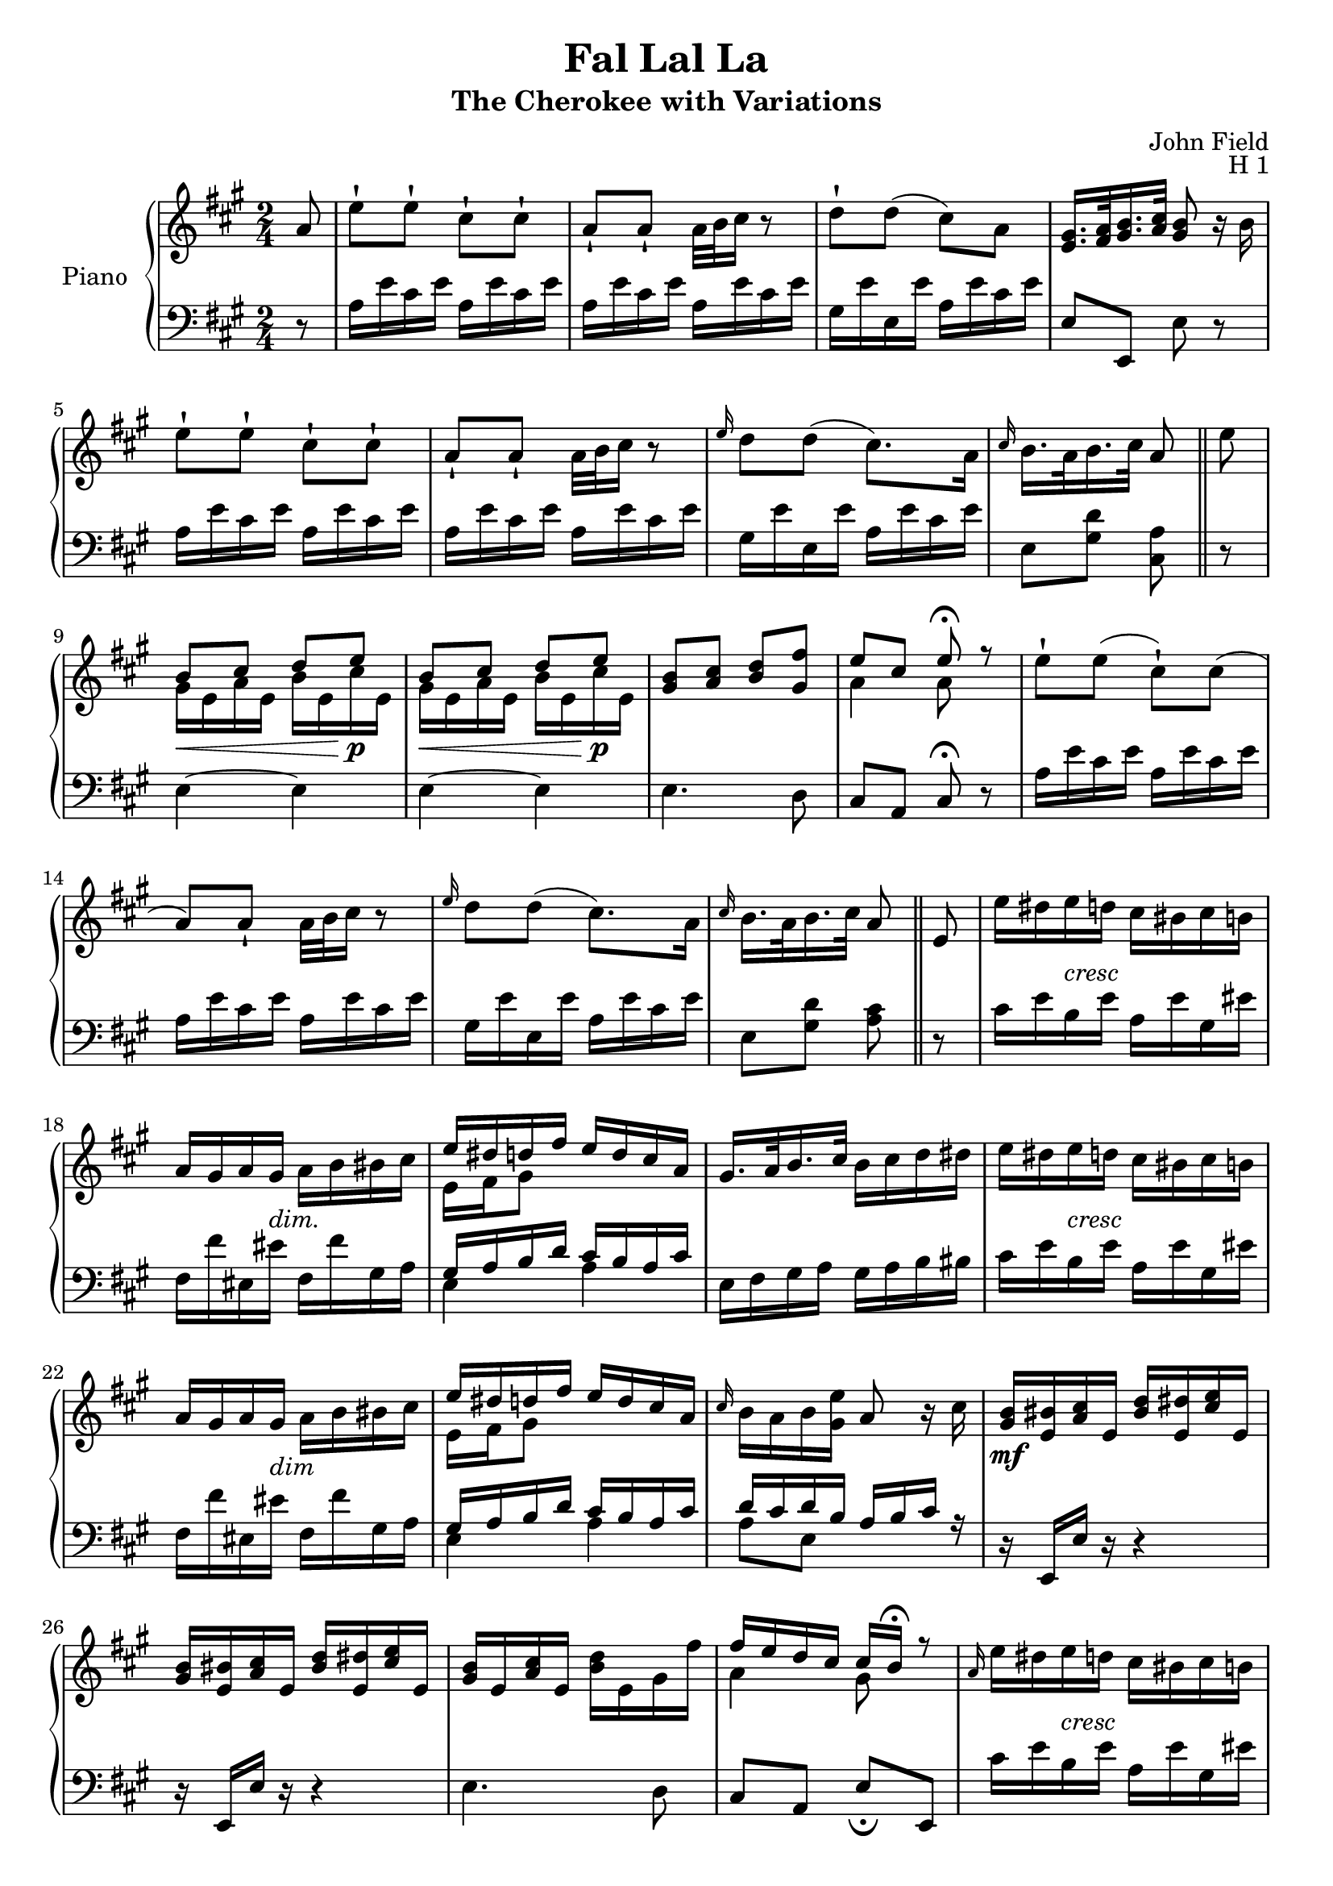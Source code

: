 \version "2.24.1"

RightHand =
{
  \clef "treble"
  \time 2/4
  \key a \major
  \relative c''
  {
    \partial 8 a8|%0
    e'8-! e-! cis-! cis-!|%1
    a8-! a-! a32 b cis16 r8|%2
    d8-! d(cis) a|%3
    \fixed c'{<gis e>16. <a fis>32 <b gis>16. <cis' a>32 <b gis>8 r16 b}|%4
    e'8-! e-! cis-! cis-!|%5
    a8-! a-! a32 b cis16 r8|%6
    \grace{e16} d8 d(cis8.) a16|%7
    \grace{cis16} b16. a32 b16. cis32 a8 \bar "||"%8
    e'8|%9
    \voiceOne
    b8\< cis d e\!\p|%10
    b8\< cis d e\!\p|%11
    \fixed c'{<b gis>8 <cis' a> <d' b> <fis' gis>}|%12
    e8 cis e\fermata r8|%13
    \oneVoice
    e8-! e(cis-!) cis(|%14
    a8) a-! a32 b cis16 r8|%15
    \grace{e16} d8 d(cis8.) a16|%16
    \grace{cis16} b16. a32 b16. cis32 a8 \bar "||"%17
    e8|%18
    e'16 dis e-\markup{\lower #3 \italic{cresc}} d cis bis cis b|%19
    a16 gis a gis-\markup{\lower #3 \italic{dim.}} a b bis cis|%20
    \voiceOne
    e16 dis d fis e d cis a|%22
    \oneVoice
    gis16. a32 b16. cis32 b16 cis d dis|%23
    e16 dis e-\markup{\lower #3 \italic{cresc}} d cis bis cis b|%24
    a16 gis a gis-\markup{\lower #3 \italic{dim}} a b bis cis|%25
    \voiceOne
    e16 dis d fis e d cis a|%26
    \oneVoice
    \grace{cis16} b16 a b <e gis,> a,8 r16 cis|%27
    \fixed c'
    {
      <b gis>16\mf <bis e> <cis' a> e <d' bis> <dis' e> <e' cis'> e|%28
      <b gis>16 <bis e> <cis' a> e <d' bis> <dis' e> <e' cis'> e|%29
      <b gis>16 e <cis' a> e <d' b> e gis fis'|%30
    }
    \voiceOne
    fis16 e d cis cis b\fermata r8|%31
    \oneVoice
    \grace{a16} e' dis e-\markup{\lower #3 \italic{cresc}} d cis bis cis b|%32
    a16 gis a gis a-\markup{\lower #3 \italic{dim.}} b bis cis|%33
    \voiceOne
    e16 dis d fis e d cis a|%34
    \oneVoice
    \grace{cis16} b a b <e gis,> a,8 fis'32[e dis e] \bar "||"%35
    \override TupletBracket.bracket-visibility = ##f
    \override TupletNumber.text = ""
    \tuplet 12/8 {e'16[e, dis] e[dis e] a[cis, bis] cis[bis cis]}|%36
    \tuplet 12/8 {fis16[a, gis] a[bes b] c[cis d] e[eis fis]}|%37
    \tuplet 12/8 {e!16[fis e] b'[gis e\mf] a[e d] cis[b a]}|%38
    \tuplet 12/8 {e'16[f fis] g[gis a] gis[a b] cis[d dis]}|%39
  }
}

SecondVoice =
{
  s2*8 s8
  \fixed c'
  {
    \voiceTwo
    gis16 e a e b e cis' e
    gis16 e a e b e cis' e
    s2
    a4 a8 s8
    s2*6
    e16 fis gis8 s4
    s2*3
    e16 fis gis8 s4
    s2*4
    a4 gis8 s8
    s2*2
    e16 fis gis8 s4
  }
}

LeftHand =
{
  \clef "bass"
  \time 2/4
  \key a \major
  r8|%0
  a16 e' cis' e' a e' cis' e'|%1
  a16 e' cis' e' a e' cis' e'|%2
  gis16 e' e e' a e' cis' e'|%3
  e8 e, e r|%4
  a16 e' cis' e' a e' cis' e'|%5
  a e' cis' e' a e' cis' e'|%6
  gis16 e' e e' a e' cis' e'|%7
  e8 <d' gis> <cis a>%8
  r8|%9
  e4~ e|%10
  e4~ e|%11
  e4. d8|%12
  cis8 a, cis\fermata r8|%13
  a16 e' cis' e' a e' cis' e'|%14
  a16 e' cis' e' a e' cis' e'|%15
  gis16 e' e e' a e' cis' e'|%16
  e8 <d' gis> <cis' a>%17
  r8|%18
  cis'16 e' b e' a e' gis eis'|%19
  fis16 fis' eis eis' fis fis' gis a|%20
  <<{gis16 a b d' cis' b a cis'} \\ {e4 a}>>|%21
  e16 fis gis a gis a b bis|%22
  cis'16 e' b e' a e' gis eis'|%23
  fis16 fis' eis eis' fis fis' gis a|%24
  <<{gis16 a b d' cis' b a cis'} \\ {e4 a}>>|%25
  <<{d'16 cis' d' b a b cis' r} \\ {a8 e s4}>>|%26
  r16 e,16 e r r4|%27
  r16 e,16 e r r4|%28
  e4. d8|%29
  cis8 a, e_\fermata e,|%30
  cis'16 e' b e' a e' gis eis'|%31
  fis16 fis' eis eis' fis fis' gis a|%32
  <<{gis16 a b d' cis' b a cis'} \\ {e4 a}>>|%33
  <<{d'16 cis' d' b cis'8 r} \\ {a8 e a}>>%34
  a,8-! <e' cis'>16[<d' b>] <cis' a>8 r|%35
  fis,-! <cis' a>16[<b gis>] <a fis>8 r|%36
  e8[<d' b> <cis' a>] r|%37
  <<{gis16.[a32 b16. cis'32] b8 r} \\ {e4 s}>>|%38
  a,8-! <e' cis'>16[<d' b>] <cis' a>8-! r|%39
  fis,-! <cis' a>16[<b gis>] <a fis>8 r|%40
  \once \autoBeamOff << {fis,8} \\ {\new Staff \with {\remove Time_signature_engraver alignBelowContext = "lh" \magnifyStaff #2/3 firstClef = ##f } {\clef "bass" e,}} >> <d' b> <cis' a> r|%41
  r8 <gis e>[a a,]|%42
  <b gis>16 e <cis' a> e <d' b> e <e' cis'> e|%43
  <b gis>16 e <cis' a> e <d' b> e <e' cis'> e|%44
  gis16 e a e b e d' e|%45
  cis'8 e b r|%46
  R2|%47
  a,8-! <e' cis'>16[<d' b>] <cis' a>8 r|%48
  fis,-! <cis' a>16[<b gis>] <a fis>8-! r|%49
  e8[<d' b> <cis' a>] r|%50
  r8 <d' b e>[<cis' a>]%51
}

\header
{
  title = "Fal Lal La"
  subtitle = "The Cherokee with Variations"
  composer = "John Field"
  opus = "H 1"
}

\score
{
  \new PianoStaff
  \with
  {
    instrumentName = "Piano"
    midiInstrument = "acoustic grand"
  }
  <<
    \new Staff = "rh"
    <<
      \new Voice
      {
        \RightHand
      }
      \new Voice
      {
        \SecondVoice
      }
    >>
    \new Staff = "lh"
    {
      \LeftHand
    }
  >>
  %\layout{}
  %\midi{}
}
